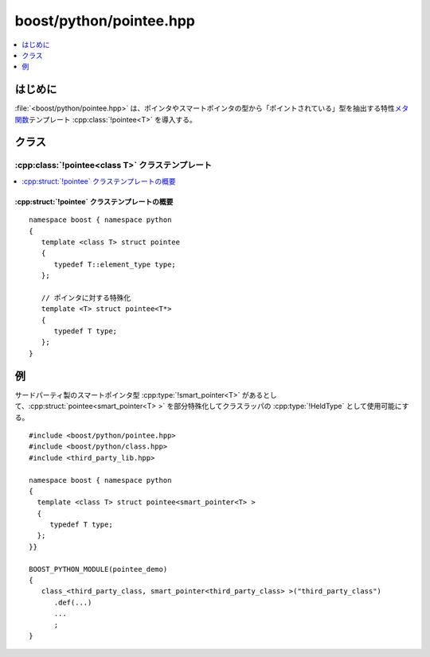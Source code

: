 boost/python/pointee.hpp
========================

.. contents::
   :depth: 1
   :local:


.. _v2.pointee.introduction:

はじめに
--------

:file:`<boost/python/pointee.hpp>` は、ポインタやスマートポインタの型から「ポイントされている」型を抽出する特性\ `メタ関数 <http://www.boost.org/libs/mpl/doc/refmanual/metafunction.html>`_\テンプレート :cpp:class:`!pointee<T>` を導入する。


.. _v2.pointee.classes:

クラス
------

.. _v2.pointee.pointee-spec:

:cpp:class:`!pointee<class T>` クラステンプレート
^^^^^^^^^^^^^^^^^^^^^^^^^^^^^^^^^^^^^^^^^^^^^^^^^

.. contents::
   :depth: 1
   :local:

.. cpp:struct:: template <class T> pointee

   :cpp:struct:`!pointee<T>` は、:cpp:class:`class_\<>` テンプレートでポインタやスマートポインタ型を :cpp:type:`!HeldType` 引数に使用するときに保持する型を推論するのに使用する。


.. _v2.pointee.pointee-spec-synopsis:

:cpp:struct:`!pointee` クラステンプレートの概要
~~~~~~~~~~~~~~~~~~~~~~~~~~~~~~~~~~~~~~~~~~~~~~~

::

   namespace boost { namespace python
   {
      template <class T> struct pointee
      {
         typedef T::element_type type;
      };

      // ポインタに対する特殊化
      template <T> struct pointee<T*>
      {
         typedef T type;
      };
   }


.. _v2.pointee.examples:

例
--

サードパーティ製のスマートポインタ型 :cpp:type:`!smart_pointer<T>` があるとして、:cpp:struct:`pointee<smart_pointer<T> >` を部分特殊化してクラスラッパの :cpp:type:`!HeldType` として使用可能にする。 ::

   #include <boost/python/pointee.hpp>
   #include <boost/python/class.hpp>
   #include <third_party_lib.hpp>

   namespace boost { namespace python
   {
     template <class T> struct pointee<smart_pointer<T> >
     {
        typedef T type;
     };
   }}

   BOOST_PYTHON_MODULE(pointee_demo)
   {
      class_<third_party_class, smart_pointer<third_party_class> >("third_party_class")
         .def(...)
         ...
         ;
   }
